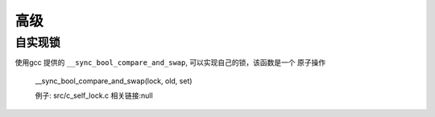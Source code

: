 高级
======

自实现锁
````````````````````

使用gcc 提供的 ``__sync_bool_compare_and_swap``, 可以实现自己的锁，该函数是一个
原子操作

    __sync_bool_compare_and_swap(lock, old, set)

    例子: src/c_self_lock.c
    相关链接:null
